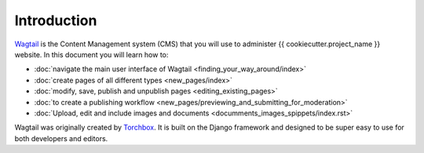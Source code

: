 Introduction
=============

`Wagtail <http://www.wagtail.io>`_ is the Content Management
system (CMS) that you will use to administer {{ cookiecutter.project_name }} website. In this document you will learn how to:

-  :doc:`navigate the main user interface of Wagtail <finding_your_way_around/index>`
-  :doc:`create pages of all different types <new_pages/index>`
-  :doc:`modify, save, publish and unpublish pages <editing_existing_pages>`
-  :doc:`to create a publishing workflow <new_pages/previewing_and_submitting_for_moderation>`
-  :doc:`Upload, edit and include images and documents <documments_images_spippets/index.rst>`

Wagtail was originally created by `Torchbox <http://www.torchbox.com>`_. It is built on the Django framework and designed to be super easy to use for both developers and editors.